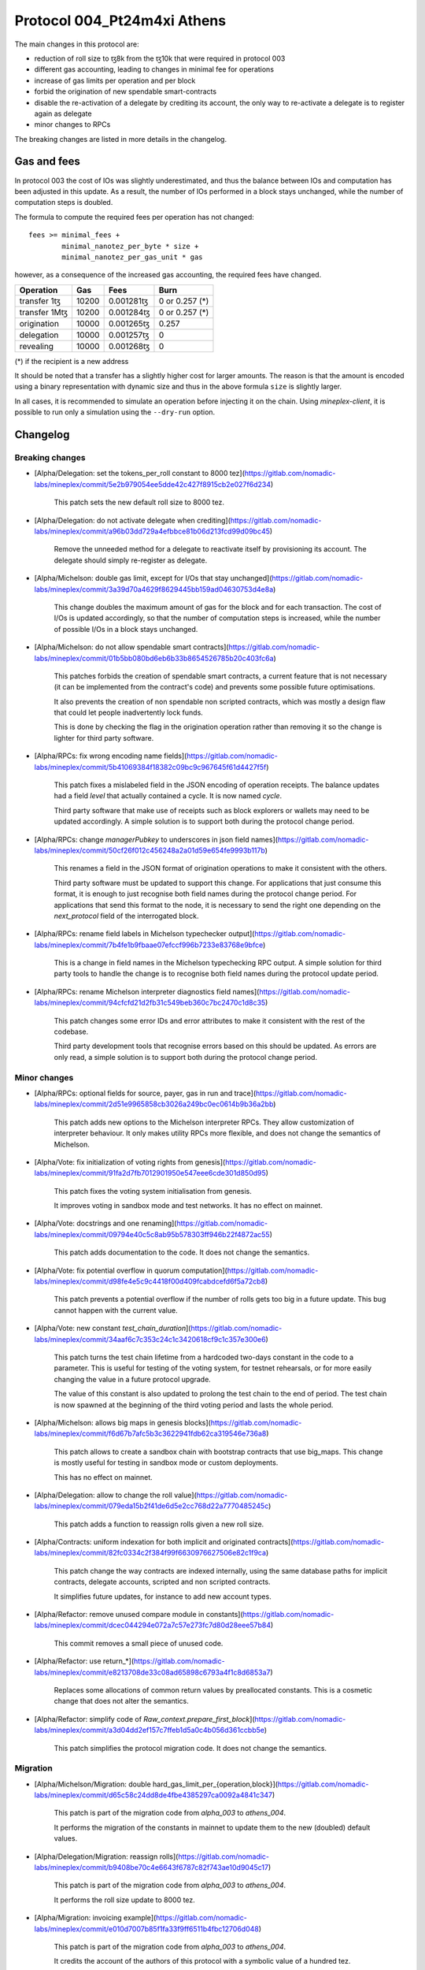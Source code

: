 .. _004_Pt24m4xi:

Protocol 004_Pt24m4xi Athens
============================

The main changes in this protocol are:

- reduction of roll size to ꜩ8k from the ꜩ10k that were required in
  protocol 003
- different gas accounting, leading to changes in minimal fee for
  operations
- increase of gas limits per operation and per block
- forbid the origination of new spendable smart-contracts
- disable the re-activation of a delegate by crediting its account,
  the only way to re-activate a delegate is to register again as
  delegate
- minor changes to RPCs

The breaking changes are listed in more details in the changelog.

Gas and fees
------------

In protocol 003 the cost of IOs was slightly underestimated, and thus
the balance between IOs and computation has been adjusted in this
update.
As a result, the number of IOs performed in a block stays unchanged,
while the number of computation steps is doubled.

The formula to compute the required fees per operation has not
changed::

  fees >= minimal_fees +
          minimal_nanotez_per_byte * size +
          minimal_nanotez_per_gas_unit * gas

however, as a consequence of the increased gas accounting, the
required fees have changed.

+------------------+------------+-------------+----------------+
|  Operation       |     Gas    |    Fees     |   Burn         |
+==================+============+=============+================+
| transfer 1ꜩ      |    10200   | 0.001281ꜩ   | 0 or 0.257 (*) |
+------------------+------------+-------------+----------------+
| transfer 1Mꜩ     |    10200   | 0.001284ꜩ   | 0 or 0.257 (*) |
+------------------+------------+-------------+----------------+
| origination      |    10000   | 0.001265ꜩ   |     0.257      |
+------------------+------------+-------------+----------------+
| delegation       |    10000   | 0.001257ꜩ   |     0          |
+------------------+------------+-------------+----------------+
| revealing        |    10000   | 0.001268ꜩ   |     0          |
+------------------+------------+-------------+----------------+

(*) if the recipient is a new address

It should be noted that a transfer has a slightly higher cost for larger
amounts.
The reason is that the amount is encoded using a binary representation
with dynamic size and thus in the above formula ``size`` is slightly
larger.

In all cases, it is recommended to simulate an operation before
injecting it on the chain.
Using `mineplex-client`, it is possible to run only a simulation using
the ``--dry-run`` option.


Changelog
---------

Breaking changes
~~~~~~~~~~~~~~~~

- [Alpha/Delegation: set the tokens_per_roll constant to 8000 tez](https://gitlab.com/nomadic-labs/mineplex/commit/5e2b979054ee5dde42c427f8915cb2e027f6d234)

    This patch sets the new default roll size to 8000 tez.

- [Alpha/Delegation: do not activate delegate when crediting](https://gitlab.com/nomadic-labs/mineplex/commit/a96b03dd729a4efbbce81b06d213fcd99d09bc45)

    Remove the unneeded method for a delegate to reactivate itself by
    provisioning its account. The delegate should simply re-register as
    delegate.

- [Alpha/Michelson: double gas limit, except for I/Os that stay unchanged](https://gitlab.com/nomadic-labs/mineplex/commit/3a39d70a4629f8629445bb159ad04630753d4e8a)

    This change doubles the maximum amount of gas for the block and for
    each transaction. The cost of I/Os is updated accordingly, so that the
    number of computation steps is increased, while the number of possible
    I/Os in a block stays unchanged.

- [Alpha/Michelson: do not allow spendable smart contracts](https://gitlab.com/nomadic-labs/mineplex/commit/01b5bb080bd6eb6b33b8654526785b20c403fc6a)

    This patches forbids the creation of spendable smart contracts, a
    current feature that is not necessary (it can be implemented from the
    contract's code) and prevents some possible future optimisations.

    It also prevents the creation of non spendable non scripted contracts,
    which was mostly a design flaw that could let people inadvertently lock funds.

    This is done by checking the flag in the origination operation rather
    than removing it so the change is lighter for third party software.

- [Alpha/RPCs: fix wrong encoding name fields](https://gitlab.com/nomadic-labs/mineplex/commit/5b41069384f18382c09bc9c967645f61d4427f5f)

    This patch fixes a mislabeled field in the JSON encoding of operation receipts.
    The balance updates had a field `level` that actually contained a cycle.
    It is now named `cycle`.

    Third party software that make use of receipts such as block explorers
    or wallets may need to be updated accordingly. A simple solution is to
    support both during the protocol change period.

- [Alpha/RPCs: change `managerPubkey` to underscores in json field names](https://gitlab.com/nomadic-labs/mineplex/commit/50cf26f012c456248a2a01d59e654fe9993b117b)

    This renames a field in the JSON format of origination operations to
    make it consistent with the others.

    Third party software must be updated to support this change.
    For applications that just consume this format, it is enough to just recognise
    both field names during the protocol change period. For applications that send
    this format to the node, it is necessary to send the right one depending on the
    `next_protocol` field of the interrogated block.

- [Alpha/RPCs: rename field labels in Michelson typechecker output](https://gitlab.com/nomadic-labs/mineplex/commit/7b4fe1b9fbaae07efccf996b7233e83768e9bfce)

    This is a change in field names in the Michelson typechecking RPC output.
    A simple solution for third party tools to handle the change is to
    recognise both field names during the protocol update period.

- [Alpha/RPCs: rename Michelson interpreter diagnostics field names](https://gitlab.com/nomadic-labs/mineplex/commit/94cfcfd21d2fb31c549beb360c7bc2470c1d8c35)

    This patch changes some error IDs and error attributes to make it
    consistent with the rest of the codebase.

    Third party development tools that recognise errors based on this
    should be updated. As errors are only read, a simple solution is to
    support both during the protocol change period.


Minor changes
~~~~~~~~~~~~~

- [Alpha/RPCs: optional fields for source, payer, gas in run and trace](https://gitlab.com/nomadic-labs/mineplex/commit/2d51e9965858cb3026a249bc0ec0614b9b36a2bb)

    This patch adds new options to the Michelson interpreter RPCs.
    They allow customization of interpreter behaviour.
    It only makes utility RPCs more flexible, and does not change the
    semantics of Michelson.

- [Alpha/Vote: fix initialization of voting rights from genesis](https://gitlab.com/nomadic-labs/mineplex/commit/91fa2d7fb7012901950e547eee6cde301d850d95)

    This patch fixes the voting system initialisation from genesis.

    It improves voting in sandbox mode and test networks.
    It has no effect on mainnet.

- [Alpha/Vote: docstrings and one renaming](https://gitlab.com/nomadic-labs/mineplex/commit/09794e40c5c8ab95b578303ff946b22f4872ac55)

    This patch adds documentation to the code.
    It does not change the semantics.

- [Alpha/Vote: fix potential overflow in quorum computation](https://gitlab.com/nomadic-labs/mineplex/commit/d98fe4e5c9c4418f00d409fcabdcefd6f5a72cb8)

    This patch prevents a potential overflow if the number of rolls gets
    too big in a future update. This bug cannot happen with the current
    value.

- [Alpha/Vote: new constant `test_chain_duration`](https://gitlab.com/nomadic-labs/mineplex/commit/34aaf6c7c353c24c1c3420618cf9c1c357e300e6)

    This patch turns the test chain lifetime from a hardcoded two-days
    constant in the code to a parameter. This is useful for testing of
    the voting system, for testnet rehearsals, or for more easily changing
    the value in a future protocol upgrade.

    The value of this constant is also updated to prolong the test chain
    to the end of period. The test chain is now spawned at the beginning of
    the third voting period and lasts the whole period.

- [Alpha/Michelson: allows big maps in genesis blocks](https://gitlab.com/nomadic-labs/mineplex/commit/f6d67b7afc5b3c3622941fdb62ca319546e736a8)

    This patch allows to create a sandbox chain with bootstrap contracts
    that use big_maps. This change is mostly useful for testing in
    sandbox mode or custom deployments.

    This has no effect on mainnet.

- [Alpha/Delegation: allow to change the roll value](https://gitlab.com/nomadic-labs/mineplex/commit/079eda15b2f41de6d5e2cc768d22a7770485245c)

    This patch adds a function to reassign rolls given a new roll size.

- [Alpha/Contracts: uniform indexation for both implicit and originated contracts](https://gitlab.com/nomadic-labs/mineplex/commit/82fc0334c2f384f99f6630976627506e82c1f9ca)

    This patch change the way contracts are indexed internally, using the
    same database paths for implicit contracts, delegate accounts,
    scripted and non scripted contracts.

    It simplifies future updates, for instance to add new account types.

- [Alpha/Refactor: remove unused compare module in constants](https://gitlab.com/nomadic-labs/mineplex/commit/dcec044294e072a7c57e273fc7d80d28eee57b84)

    This commit removes a small piece of unused code.

- [Alpha/Refactor: use return_*](https://gitlab.com/nomadic-labs/mineplex/commit/e8213708de33c08ad65898c6793a4f1c8d6853a7)

    Replaces some allocations of common return values by preallocated constants.
    This is a cosmetic change that does not alter the semantics.

- [Alpha/Refactor: simplify code of `Raw_context.prepare_first_block`](https://gitlab.com/nomadic-labs/mineplex/commit/a3d04dd2ef157c7ffeb1d5a0c4b056d361ccbb5e)

    This patch simplifies the protocol migration code.
    It does not change the semantics.


Migration
~~~~~~~~~

- [Alpha/Michelson/Migration: double hard_gas_limit_per_{operation,block}](https://gitlab.com/nomadic-labs/mineplex/commit/d65c58c24dd8de4fbe4385297ca0092a4841c347)

    This patch is part of the migration code from `alpha_003` to `athens_004`.

    It performs the migration of the constants in mainnet to update them
    to the new (doubled) default values.

- [Alpha/Delegation/Migration: reassign rolls](https://gitlab.com/nomadic-labs/mineplex/commit/b9408be70c4e6643f6787c82f743ae10d9045c17)

    This patch is part of the migration code from `alpha_003` to `athens_004`.

    It performs the roll size update to 8000 tez.

- [Alpha/Migration: invoicing example](https://gitlab.com/nomadic-labs/mineplex/commit/e010d7007b85f1fa33f9ff6511b4fbc12706d048)

    This patch is part of the migration code from `alpha_003` to `athens_004`.

    It credits the account of the authors of this protocol with a symbolic
    value of a hundred tez.

    The authors hereby declare that these tez will be used exclusively
    to pay for a round of drinks for the Nomadic team.

- [Alpha/Vote/Migration: update constants binary representation](https://gitlab.com/nomadic-labs/mineplex/commit/d0c16b4ff8439764dad5053f3af607e1ca44ca1c)

    This patch is part of the migration code from `alpha_003` to `athens_004`.

    Since we changed `Constants_repr.parametric_encoding` for adding the
    new constant `test_chain_duration`, we need to upgrade the content
    of the `constants_key` in the context.

- [Alpha/Contracts/Migration: reindex contracts](https://gitlab.com/nomadic-labs/mineplex/commit/8618b4754c80720062056320451abc7338605631)

    This patch is part of the migration code from `alpha_003` to `athens_004`.

    It performs the migration of contracts to the new uniform storage format.
